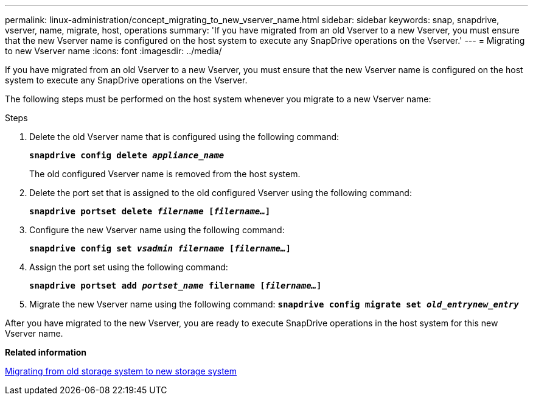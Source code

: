 ---
permalink: linux-administration/concept_migrating_to_new_vserver_name.html
sidebar: sidebar
keywords: snap, snapdrive, vserver, name, migrate, host, operations
summary: 'If you have migrated from an old Vserver to a new Vserver, you must ensure that the new Vserver name is configured on the host system to execute any SnapDrive operations on the Vserver.'
---
= Migrating to new Vserver name
:icons: font
:imagesdir: ../media/

[.lead]
If you have migrated from an old Vserver to a new Vserver, you must ensure that the new Vserver name is configured on the host system to execute any SnapDrive operations on the Vserver.

The following steps must be performed on the host system whenever you migrate to a new Vserver name:

.Steps

. Delete the old Vserver name that is configured using the following command:
+
`*snapdrive config delete _appliance_name_*`
+
The old configured Vserver name is removed from the host system.

. Delete the port set that is assigned to the old configured Vserver using the following command:
+
`*snapdrive portset delete _filername_ [_filername..._]*`
. Configure the new Vserver name using the following command:
+
`*snapdrive config set _vsadmin filername_ [_filername..._]*`
. Assign the port set using the following command:
+
`*snapdrive portset add _portset_name_ filername [_filername..._]*`
. Migrate the new Vserver name using the following command:
`*snapdrive config migrate set _old_entrynew_entry_*`

After you have migrated to the new Vserver, you are ready to execute SnapDrive operations in the host system for this new Vserver name.

*Related information*

xref:task_migrating_from_old_host_name_to_new_host_name.adoc[Migrating from old storage system to new storage system]
